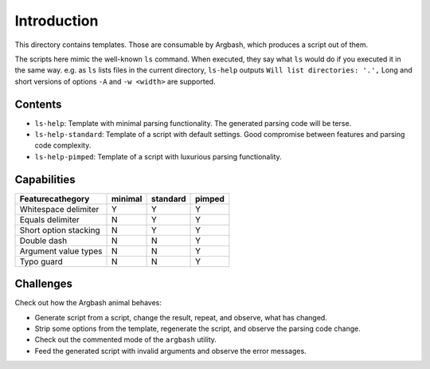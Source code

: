 Introduction
============

This directory contains templates.
Those are consumable by Argbash, which produces a script out of them.

The scripts here mimic the well-known ``ls`` command.
When executed, they say what ``ls`` would do if you executed it in the same way.
e.g. as ``ls`` lists files in the current directory, ``ls-help`` outputs ``Will list directories: '.',``
Long and short versions of options ``-A`` and ``-w <width>`` are supported.

Contents
--------

* ``ls-help``: Template with minimal parsing functionality. The generated parsing code will be terse.
* ``ls-help-standard``: Template of a script with default settings. Good compromise between features and parsing code complexity.
* ``ls-help-pimped``: Template of a script with luxurious parsing functionality.

Capabilities
------------

=======================         ===========     ============    =========
Feature\cathegory               minimal         standard        pimped
=======================         ===========     ============    =========
Whitespace delimiter            Y               Y               Y
Equals delimiter                N               Y               Y
Short option stacking           N               Y               Y
Double dash                     N               N               Y
Argument value types            N               N               Y
Typo guard                      N               N               Y
=======================         ===========     ============    =========

Challenges
----------

Check out how the Argbash animal behaves:

* Generate script from a script, change the result, repeat, and observe, what has changed.
* Strip some options from the template, regenerate the script, and observe the parsing code change.
* Check out the commented mode of the ``argbash`` utility.
* Feed the generated script with invalid arguments and observe the error messages.
